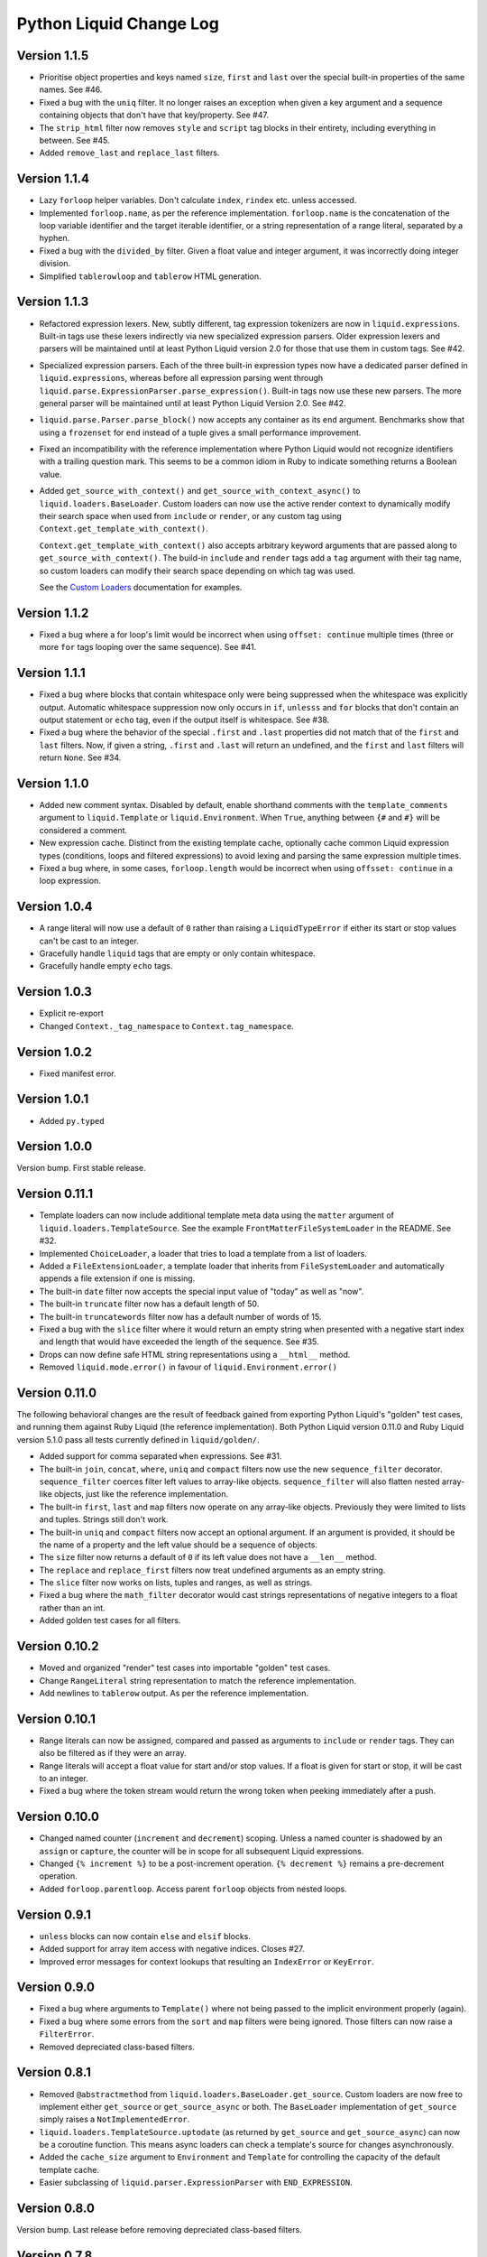 Python Liquid Change Log
========================

Version 1.1.5
-------------

- Prioritise object properties and keys named ``size``, ``first`` and ``last`` over the
  special built-in properties of the same names. See #46.
- Fixed a bug with the ``uniq`` filter. It no longer raises an exception when given a 
  key argument and a sequence containing objects that don't have that key/property.
  See #47.
- The ``strip_html`` filter now removes ``style`` and ``script`` tag blocks in their
  entirety, including everything in between. See #45.
- Added ``remove_last`` and ``replace_last`` filters.

Version 1.1.4
-------------

- Lazy ``forloop`` helper variables. Don't calculate ``index``, ``rindex`` etc. unless
  accessed.
- Implemented ``forloop.name``, as per the reference implementation. ``forloop.name`` is
  the concatenation of the loop variable identifier and the target iterable identifier,
  or a string representation of a range literal, separated by a hyphen.
- Fixed a bug with the ``divided_by`` filter. Given a float value and integer argument,
  it was incorrectly doing integer division.
- Simplified ``tablerowloop`` and ``tablerow`` HTML generation.

Version 1.1.3
-------------

- Refactored expression lexers. New, subtly different, tag expression tokenizers are now
  in ``liquid.expressions``. Built-in tags use these lexers indirectly via new 
  specialized expression parsers. Older expression lexers and parsers will be maintained
  until at least Python Liquid version 2.0 for those that use them in custom tags.
  See #42.
- Specialized expression parsers. Each of the three built-in expression types now have a
  dedicated parser defined in ``liquid.expressions``, whereas before all expression
  parsing went through ``liquid.parse.ExpressionParser.parse_expression()``. Built-in
  tags now use these new parsers. The more general parser will be maintained until at
  least Python Liquid Version 2.0. See #42.
- ``liquid.parse.Parser.parse_block()`` now accepts any container as its ``end``
  argument. Benchmarks show that using a ``frozenset`` for ``end`` instead of a tuple
  gives a small performance improvement.
- Fixed an incompatibility with the reference implementation where Python Liquid would
  not recognize identifiers with a trailing question mark. This seems to be a common
  idiom in Ruby to indicate something returns a Boolean value.
- Added ``get_source_with_context()`` and ``get_source_with_context_async()`` to 
  ``liquid.loaders.BaseLoader``. Custom loaders can now use the active render context to
  dynamically modify their search space when used from ``include`` or ``render``, or any
  custom tag using ``Context.get_template_with_context()``.

  ``Context.get_template_with_context()`` also accepts arbitrary keyword arguments that
  are passed along to ``get_source_with_context()``. The build-in ``include`` and
  ``render`` tags add a ``tag`` argument with their tag name, so custom loaders can 
  modify their search space depending on which tag was used.

  See the `Custom Loaders <https://jg-rp.github.io/liquid/guides/custom-loaders>`_
  documentation for examples.

Version 1.1.2
-------------

- Fixed a bug where a for loop's limit would be incorrect when using
  ``offset: continue`` multiple times (three or more ``for`` tags looping over the same
  sequence). See #41.

Version 1.1.1
-------------
 
- Fixed a bug where blocks that contain whitespace only were being suppressed when the
  whitespace was explicitly output. Automatic whitespace suppression now only occurs in
  ``if``, ``unlesss`` and ``for`` blocks that don't contain an output statement or
  ``echo`` tag, even if the output itself is whitespace. See #38.
- Fixed a bug where the behavior of the special ``.first`` and ``.last`` properties did
  not match that of the ``first`` and ``last`` filters. Now, if given a string,
  ``.first`` and ``.last`` will return an undefined, and the ``first`` and ``last``
  filters will return ``None``. See #34.

Version 1.1.0
-------------

- Added new comment syntax. Disabled by default, enable shorthand comments with the
  ``template_comments`` argument to ``liquid.Template`` or ``liquid.Environment``.
  When ``True``, anything between ``{#`` and ``#}`` will be considered a comment.
- New expression cache. Distinct from the existing template cache, optionally cache
  common Liquid expression types (conditions, loops and filtered expressions) to
  avoid lexing and parsing the same expression multiple times.
- Fixed a bug where, in some cases, ``forloop.length`` would be incorrect when using
  ``offsset: continue`` in a loop expression.

Version 1.0.4
-------------

- A range literal will now use a default of ``0`` rather than raising a
  ``LiquidTypeError`` if either its start or stop values can't be cast to an integer.
- Gracefully handle ``liquid`` tags that are empty or only contain whitespace.
- Gracefully handle empty ``echo`` tags.

Version 1.0.3
-------------

- Explicit re-export
- Changed ``Context._tag_namespace`` to ``Context.tag_namespace``.

Version 1.0.2
-------------

- Fixed manifest error.

Version 1.0.1
-------------

- Added ``py.typed``

Version 1.0.0
-------------

Version bump. First stable release.

Version 0.11.1
--------------

- Template loaders can now include additional template meta data using the ``matter``
  argument of ``liquid.loaders.TemplateSource``. See the example
  ``FrontMatterFileSystemLoader`` in the README. See #32.
- Implemented ``ChoiceLoader``, a loader that tries to load a template from a list of
  loaders.
- Added a ``FileExtensionLoader``, a template loader that inherits from
  ``FileSystemLoader`` and automatically appends a file extension if one is missing.
- The built-in ``date`` filter now accepts the special input value of "today" as well as
  "now".
- The built-in ``truncate`` filter now has a default length of 50.
- The built-in ``truncatewords`` filter now has a default number of words of 15.
- Fixed a bug with the ``slice`` filter where it would return an empty string when
  presented with a negative start index and length that would have exceeded the length
  of the sequence. See #35.
- Drops can now define safe HTML string representations using a ``__html__`` method.
- Removed ``liquid.mode.error()`` in favour of ``liquid.Environment.error()``

Version 0.11.0
--------------

The following behavioral changes are the result of feedback gained from exporting Python
Liquid's "golden" test cases, and running them against Ruby Liquid (the reference
implementation). Both Python Liquid version 0.11.0 and Ruby Liquid version 5.1.0 pass
all tests currently defined in ``liquid/golden/``.

- Added support for comma separated ``when`` expressions. See #31.
- The built-in ``join``, ``concat``, ``where``, ``uniq`` and ``compact`` filters now use
  the new ``sequence_filter`` decorator. ``sequence_filter`` coerces filter left values
  to array-like objects. ``sequence_filter`` will also flatten nested array-like
  objects, just like the reference implementation.
- The built-in ``first``, ``last`` and ``map`` filters now operate on any array-like
  objects. Previously they were limited to lists and tuples. Strings still don't work.
- The built-in ``uniq`` and ``compact`` filters now accept an optional argument. If an
  argument is provided, it should be the name of a property and the left value should be
  a sequence of objects.
- The ``size`` filter now returns a default of ``0`` if its left value does not have a 
  ``__len__`` method.
- The ``replace`` and ``replace_first`` filters now treat undefined arguments as an
  empty string.
- The ``slice`` filter now works on lists, tuples and ranges, as well as strings.
- Fixed a bug where the ``math_filter`` decorator would cast strings representations of
  negative integers to a float rather than an int.
- Added golden test cases for all filters.


Version 0.10.2
--------------

- Moved and organized "render" test cases into importable "golden" test cases.
- Change ``RangeLiteral`` string representation to match the reference implementation.
- Add newlines to ``tablerow`` output. As per the reference implementation.

Version 0.10.1
--------------

- Range literals can now be assigned, compared and passed as arguments to ``include`` or
  ``render`` tags. They can also be filtered as if they were an array.
- Range literals will accept a float value for start and/or stop values. If a float is
  given for start or stop, it will be cast to an integer.
- Fixed a bug where the token stream would return the wrong token when peeking
  immediately after a push.

Version 0.10.0
--------------

- Changed named counter (``increment`` and ``decrement``) scoping. Unless a named
  counter is shadowed by an ``assign`` or ``capture``, the counter will be in scope for
  all subsequent Liquid expressions.
- Changed ``{% increment %}`` to be a post-increment operation. ``{% decrement %}``
  remains a pre-decrement operation.
- Added ``forloop.parentloop``. Access parent ``forloop`` objects from nested loops.

Version 0.9.1
-------------

- ``unless`` blocks can now contain ``else`` and ``elsif`` blocks.
- Added support for array item access with negative indices. Closes #27.
- Improved error messages for context lookups that resulting an ``IndexError`` or
  ``KeyError``.

Version 0.9.0
-------------

- Fixed a bug where arguments to ``Template()`` where not being passed to the implicit
  environment properly (again).
- Fixed a bug where some errors from the ``sort`` and ``map`` filters were being
  ignored. Those filters can now raise a ``FilterError``.
- Removed depreciated class-based filters.

Version 0.8.1
-------------

- Removed ``@abstractmethod`` from ``liquid.loaders.BaseLoader.get_source``. Custom
  loaders are now free to implement either ``get_source`` or ``get_source_async`` or
  both. The ``BaseLoader`` implementation of ``get_source`` simply raises a 
  ``NotImplementedError``.
- ``liquid.loaders.TemplateSource.uptodate`` (as returned by ``get_source`` and
  ``get_source_async``) can now be a coroutine function. This means async loaders can
  check a template's source for changes asynchronously.
- Added the ``cache_size`` argument to ``Environment`` and ``Template`` for controlling 
  the capacity of the default template cache.
- Easier subclassing of ``liquid.parser.ExpressionParser`` with ``END_EXPRESSION``.

Version 0.8.0
-------------

Version bump. Last release before removing depreciated class-based filters.

Version 0.7.8
-------------

- The ``default`` filter now uses ``__liquid__``, if available, when testing an object
  for truthy-ness.

Version 0.7.7
-------------

- Recursive use of the "render" tag now raises a ``ContextDepthError`` if
  ``MAX_CONTEXT_DEPTH`` is exceeded. This is now consistent with recursive "include".
- Drops (custom classes in a render context) can now mimic primitive Liquid values when
  used as array indexes or hash keys, or in conditional expressions (including 
  ``case``/``when`` and ``unless``). If defined, the result of calling a drop's
  ``__liquid__`` method will be used in those scenarios.
- Added ``base64_encode``, ``base64_decode``, ``base64_url_safe_encode`` and 
  ``base64_url_safe_decode`` filters.
- Added asynchronous template loading and rendering. When ``Template.render_async`` is
  awaited, ``render`` and ``include`` tags will load templates asynchronously. Custom 
  loaders should implement ``get_source_async``.
- Added support for asynchronous drops. If a class implements ``__getitem_async__``,
  which is assumed to be an async version of ``__getitem__``, it will be awaited instead
  of calling ``__getitem__``.

Version 0.7.6
-------------

- Class-based filters are now depreciated in favour of decorated filter functions. 
  Abstract filter classes (such as ``liquid.builtin.filters.string.StringFilter``) will
  be removed in Liquid 0.9.
- All built-in filters are now implemented as decorated functions. Legacy, class-based
  filters are no longer registered automatically and will be removed in Liquid 0.9.
- Legacy filter "helpers" are now depreciated and will be removed in Liquid 0.9. Use
  the new decorators, like ``liquid.filter.string_filter`` and
  ``liquid.filter.with_context``, instead.
- The ``block`` argument to the ``liquid.ast.ConditionalBlockNode`` constructor is no 
  longer optional.


Version 0.7.5
-------------

- Auto reload. Disable automatic reloading of templates by passing ``auto_reload=False``
  to ``Environment`` or ``Template``. For deployments where template sources don't
  change between service reloads, setting auto_reload to `False` can yield an increase
  in performance by avoiding calls to ``uptodate``.
- Fixed a bug where, when using the ``Template`` API, ``undefined``, ``strict_filters``,
  and ``autoescape`` where not always passed through to the implicit environment
  correctly.
- Added support for continuing a for loop using ``offset: continue``. See #14.

Version 0.7.4
-------------

.. _MarkupSafe: https://github.com/pallets/markupsafe

- HTML auto-escaping. If `MarkupSafe`_ is installed and the ``autoescape`` argument to
  ``Environment`` or ``Template`` is ``True``, context variables will be HTML escaped
  automatically.
- ``LiquidSyntaxError`` exceptions now include the offending template source in the
  ``source`` property.

Version 0.7.3
-------------

- The built-in ``FileSystemLoader`` now accepts a list of paths to search, in order,
  returning the first template source found. The ``search_path`` argument can be a
  string or path-like, or an iterable of strings or path-like objects.
- Added the ``encoding`` argument to ``FileSystemLoader``. Files will be opened with the
  given encoding. Defaults to ``"utf-8"``.
- ``FileSystemLoader`` will raise a ``TemplateNotFound`` exception if ``..`` appears in
  a template name.

Version 0.7.2
-------------

- Undefined variables are now represented by the ``Undefined`` type, or a subclass of 
  ``Undefined``. ``Undefined`` behaves like ``nil``, but can also be iterated over and
  indexed without error.
- Attempting to loop over an undefined variable no longer raises a ``LiquidTypeError``.
- Optionally pass ``liquid.StrictUndefined`` as the ``undefined`` argument to
  ``Template()`` or ``Environment()`` to render in `strict variables` mode. All
  operations on an instance of ``StrictUndefined`` raise an ``UndefinedError``.
- Filters can now raise ``FilterValueError`` in addition to ``FilterArgumentError``.
  Where a ``FilterValueError`` refers to an issue with the left value a filter is
  applied to.
- Applying a built-in filter to an undefined variable no longer raises a
  ``FilterArgumentError`` in most cases.
- Added the ``strict_filters`` argument to the ``Environment`` and ``Template``
  constructors. When ``True``, the default, undefined filters raise a
  ``NoSuchFilterFunc`` exception at render time. When ``False``, undefined filters are
  silently ignored.
- The ``join`` filter now forces items in its left value to strings before joining them.
- The ``join`` filter's argument is now optional, defaulting to a string containing a 
  single space.


Version 0.7.0
-------------

- New ``Template`` API. Create templates from strings without an ``Environment``.
- The ``template`` object is no longer included in every render context automatically.

Version 0.6.4
-------------

- Implemented the ``blank`` keyword. Empty string and strings containing only whitespace
  are equal to ``blank``.
- Implemented the ``null`` keyword. ``null`` is an alias for ``nil``.
- Implemented the ``ifchanged`` tag.

Version 0.6.2
-------------

- Refactored the standard expression parser. It's now possible to extend 
  ``ExpressionParser`` for use with custom tags.
- Decoupled boolean expression parsing for easier ``if``, ``unless`` and ``case`` tag
  subclassing.

Version 0.6.1
-------------

- Added support for Python 3.7 and PyPy3.7.


Version 0.6.0
-------------

- Added support for named filter parameters.
- The ``default`` filter now accepts the named parameter ``allow_false``.
- The ``truncate_words`` filter now forces a minimum number of words to 1.
- The ``newline_to_br`` filter now replaces ``\n`` and ``\r\n`` with ``<br />\n``.
- The ``strip_newlines`` filter strips ``\r\n``.
